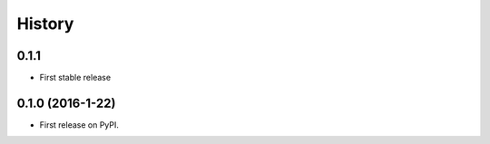 =======
History
=======


0.1.1
-----

* First stable release


0.1.0 (2016-1-22)
------------------

* First release on PyPI.
